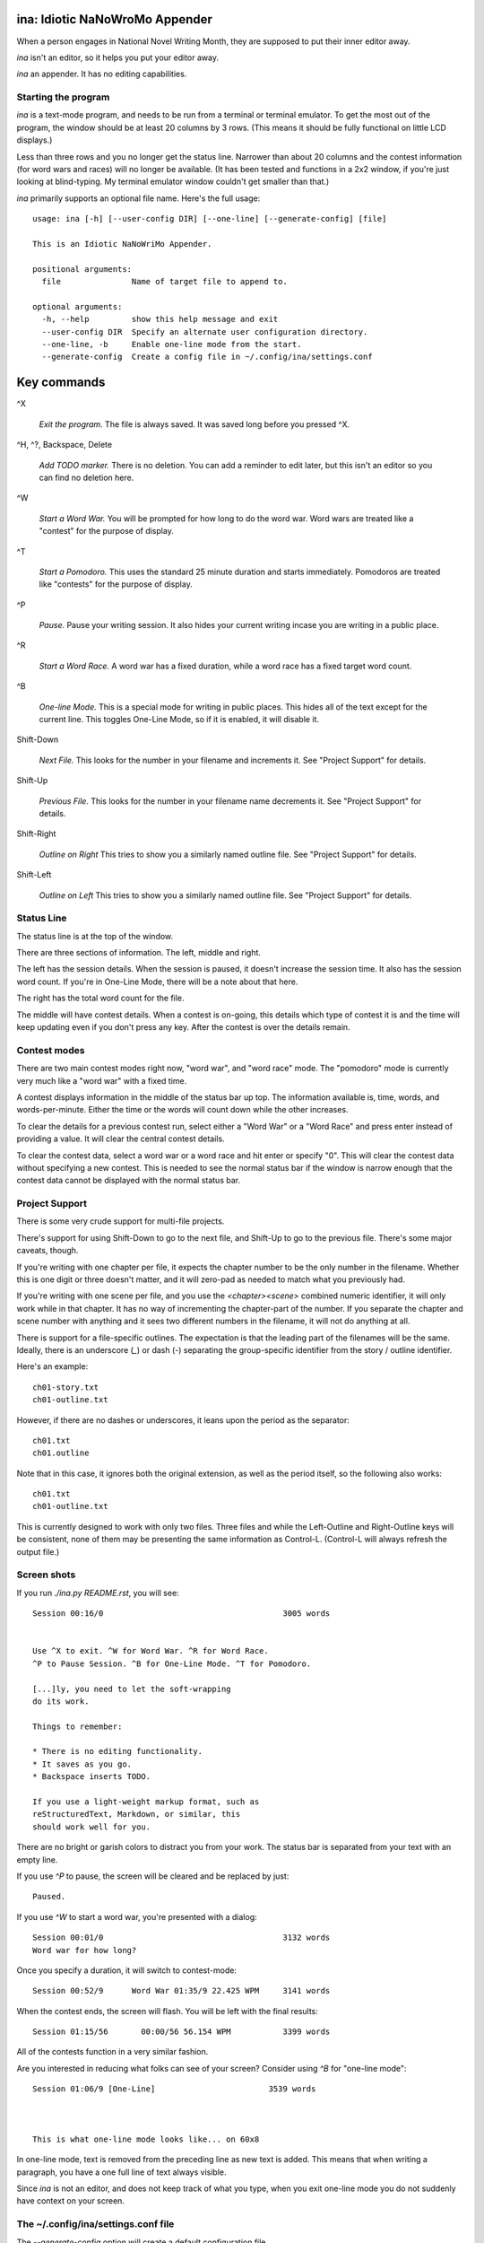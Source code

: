 ina: Idiotic NaNoWroMo Appender
===============================

When a person engages in National Novel Writing Month, they are supposed to put
their inner editor away.

`ina` isn't an editor, so it helps you put your editor away. 

`ina` an appender. It has no editing capabilities.

Starting the program
--------------------

`ina` is a text-mode program, and needs to be run from a terminal or terminal
emulator. To get the most out of the program, the window should be at least
20 columns by 3 rows. (This means it should be fully functional on little LCD
displays.)

Less than three rows and you no longer get the status
line. Narrower than about 20 columns and the contest information (for word
wars and races) will no longer be available. (It has been tested and functions
in a 2x2 window, if you're just looking at blind-typing. My terminal emulator
window couldn't get smaller than that.)

`ina` primarily supports an optional file name. Here's the full usage::

    usage: ina [-h] [--user-config DIR] [--one-line] [--generate-config] [file]

    This is an Idiotic NaNoWriMo Appender.

    positional arguments:
      file               Name of target file to append to.

    optional arguments:
      -h, --help         show this help message and exit
      --user-config DIR  Specify an alternate user configuration directory.
      --one-line, -b     Enable one-line mode from the start.
      --generate-config  Create a config file in ~/.config/ina/settings.conf


Key commands
============

^X

    *Exit the program.* The file is always saved. It was saved long before you
    pressed ^X.

^H, ^?, Backspace, Delete

    *Add TODO marker.* There is no deletion. You can add a reminder to edit
    later, but this isn't an editor so you can find no deletion here.

^W

    *Start a Word War.* You will be prompted for how long to do the word war.
    Word wars are treated like a "contest" for the purpose of display.

^T

    *Start a Pomodoro.* This uses the standard 25 minute duration and starts
    immediately. Pomodoros are treated like "contests" for the purpose of
    display.

^P

    *Pause.* Pause your writing session. It also hides your current writing
    incase you are writing in a public place.

^R

    *Start a Word Race.* A word war has a fixed duration, while a word race
    has a fixed target word count.

^B

    *One-line Mode.* This is a special mode for writing in public places.
    This hides all of the text except for the current line.
    This toggles One-Line Mode, so if it is enabled, it will disable it.

Shift-Down

    *Next File.* This looks for the number in your filename and increments
    it. See "Project Support" for details.

Shift-Up

    *Previous File.* This looks for the number in your filename name
    decrements it. See "Project Support" for details.

Shift-Right

    *Outline on Right* This tries to show you a similarly named outline file.
    See "Project Support" for details.

Shift-Left

    *Outline on Left* This tries to show you a similarly named outline file.
    See "Project Support" for details.

Status Line
-----------

The status line is at the top of the window.

There are three sections of information. The left, middle and right.

The left has the session details. When the session is paused, it doesn't
increase the session time. It also has the session word count. If you're in
One-Line Mode, there will be a note about that here.

The right has the total word count for the file.

The middle will have contest details. When a contest is on-going, this details
which type of contest it is and the time will keep updating even if you don't
press any key. After the contest is over the details remain.

Contest modes
-------------

There are two main contest modes right now, "word war", and "word race" mode.
The "pomodoro" mode is currently very much like a "word war" with a fixed time.

A contest displays information in the middle of the status bar up top.
The information available is, time, words, and words-per-minute. Either the
time or the words will count down while the other increases.

To clear the details for a previous contest run, select either a "Word War" or
a "Word Race" and press enter instead of providing a value. It will clear the
central contest details.

To clear the contest data, select a word war or a word race and hit enter or
specify "0". This will clear the contest data without specifying a new contest.
This is needed to see the normal status bar if the window is narrow enough that
the contest data cannot be displayed with the normal status bar.

Project Support
---------------

There is some very crude support for multi-file projects.

There's support for using Shift-Down to go to the next file, and Shift-Up to
go to the previous file. There's some major caveats, though.

If you're writing with one chapter per file, it expects the chapter number to
be the only number in the filename. Whether this is one digit or three doesn't
matter, and it will zero-pad as needed to match what you previously had.

If you're writing with one scene per file, and you use the `<chapter><scene>`
combined numeric identifier, it will only work while in that chapter. It has
no way of incrementing the chapter-part of the number. If you separate the
chapter and scene number with anything and it sees two different numbers
in the filename, it will not do anything at all.

There is support for a file-specific outlines. The expectation is that
the leading part of the filenames will be the same. Ideally, there is an
underscore (`_`) or dash (`-`) separating the group-specific identifier
from the story / outline identifier.

Here's an example::

    ch01-story.txt
    ch01-outline.txt

However, if there are no dashes or underscores, it leans upon the period
as the separator::

    ch01.txt
    ch01.outline

Note that in this case, it ignores both the original extension, as well as the
period itself, so the following also works::

    ch01.txt
    ch01-outline.txt

This is currently designed to work with only two files. Three files and while
the Left-Outline and Right-Outline keys will be consistent, none of them may
be presenting the same information as Control-L. (Control-L will always
refresh the output file.)

Screen shots
------------

If you run `./ina.py README.rst`, you will see::

    Session 00:16/0                                      3005 words


    Use ^X to exit. ^W for Word War. ^R for Word Race.
    ^P to Pause Session. ^B for One-Line Mode. ^T for Pomodoro.

    [...]ly, you need to let the soft-wrapping
    do its work.

    Things to remember:

    * There is no editing functionality.
    * It saves as you go.
    * Backspace inserts TODO.

    If you use a light-weight markup format, such as
    reStructuredText, Markdown, or similar, this
    should work well for you.

There are no bright or garish colors to distract you from your work. The status
bar is separated from your text with an empty line.

If you use `^P` to pause, the screen will be cleared and be replaced by
just::

                            Paused.

If you use `^W` to start a word war, you're presented with a dialog::

    Session 00:01/0                                      3132 words
    Word war for how long?

Once you specify a duration, it will switch to contest-mode::

    Session 00:52/9      Word War 01:35/9 22.425 WPM     3141 words

When the contest ends, the screen will flash. You will be left with the
final results::

    Session 01:15/56       00:00/56 56.154 WPM           3399 words

All of the contests function in a very similar fashion.

Are you interested in reducing what folks can see of your screen?
Consider using `^B` for "one-line mode"::

    Session 01:06/9 [One-Line]                        3539 words



    This is what one-line mode looks like... on 60x8



In one-line mode, text is removed from the preceding line as new text is
added. This means that when writing a paragraph, you have a one full line
of text always visible.

Since `ina` is not an editor, and does not keep track of what you type, when
you exit one-line mode you do not suddenly have context on your screen.

The ~/.config/ina/settings.conf file
------------------------------------

The `--generate-config` option will create a default configuration file.

That is currently as follows::

    [general]
    ## untitled-filename
    ##      While many applications may default to "Untitled", this
    ##      is guaranteed to be a bad title in every circumstance.
    ##      `ina` defaults to using date-based files in the current
    ##      directory. You can use an explicit journal directory
    ##      by specifying a path.
    ##
    ##      ~ is expanded to your home directory.
    ##
    ##      The standard strftime-based '%' escapes are available, so:
    ##          %a : Locale's abbreviated weekday name
    ##          %A : Locale's full weekday name
    ##          %b : Locale's abbreviated month name
    ##          %B : Locale's full month name
    ##          %c : Locale's appropriate date and time
    ##          %d : Day of month [01,31]
    ##          %H : Hour (24 hour clock) [00,23]
    ##          %I : Hour (12 hour clock) [01,12]
    ##          %j : day of year as number [001,366]
    ##          %m : month as number [01,12]
    ##          %M : minute [00,59]
    ##          %p : Locale's equivalent of AM/PM
    ##          %S : second as number [00,61]
    ##          %U : week number (Sunday as start of week) [00,53]
    ##          %w : weekday as number starting at Sunday [0,6]
    ##          %W : week number (Monday as start of week) [00,53]
    ##          %x : Locale's appropriate date
    ##          %X : Locale's appropriate time
    ##          %y : Year without century [00,99]
    ##          %Y : Year with century
    ##          %z : Time zone offset from UTC
    ##          %Z : Time zone name
    ##          %% : literal '%' character.
    ##
    ## Maybe you want something useless, but more standard.
    # untitled-filename: ./Untitled Draft.txt 
    ## The default, current directory date-based: ./2017-03-11.txt
    # untitled-filename: ./%Y-%m-%d.txt
    ## Journal directory hour-based file: ~/Journal/2017-03/11-13.txt
    # untitled-filename: ~/Journal/%Y-%m/%d-%H.txt
    ## Documents folder, week-based file: ~/Documents/Early-Draft-2017-10.txt
    # untitled-filename: ~/Documents/Early-Draft-%Y-%W.txt

    ## tail-count
    ##      We display the tail end of the file being appended to when
    ##      we start. You have a number of ways to specify this value,
    ##      but remember: This is limited to the last screenful of text
    ##      at most, so this really only changes whether you're likely
    ##      to see the help text.
    ##
    ##      All longer words have a short form. The trailing 's' may be
    ##      present or omitted. ("1 paragraph" or "1 paragraphs" are
    ##      both valid the file's purpose.)
    ##
    ## The default, the last 280 Unicode codepoints in the file.
    ## (May also be written as 'characters' or 'codepoints'.)
    # tail-count: 280 chars
    ## The last five minutes work, if typing at 40 WPM
    # tail-count: 200 words
    ## The last 10 lines, like the standard `tail` command
    # tail-count: 10 lines
    ## The last paragraph
    ## (May also be written as 'paragraphs'.)
    # tail-count: 1 para

    ## pomodoro-time
    ##      The ^T key starts a "pomodoro". The standard duration of a
    ##      pomodoro is 25 minutes, however in NaNo land a lot of folks
    ##      use 20 minute sprints with 10 minute breaks.
    ##
    ## Standard Pomodoro time according to the book
    # pomodoro-time: 25
    ## Common Word Sprint time
    # pomodoro-time: 20

    ## pomodoro-during-run
    ##      By default, during the Pomodoro, you don't see your time-left
    ##      and you don't see how many words you've typed. You see a
    ##      spinner, indicating time is passing, and you see your speed.
    ##
    ## The default is just the rate (spinner shows when 'time' is off)
    # pomodoro-during-run: rate
    ## To make Pomodoro mode work like 'Word War'
    # pomodoro-during-run: words time rate

    ## todo-marker
    ##      When you accidentally hit backspace and some other editing keys,
    ##      it will insert a to-do marker ("TODO" by default). If you
    ##      prefer another marker, change that here.
    # todo-marker: TODO

    ## wrap-margin
    ##      Because 'ina' is not an editor, it has no concept of the text you
    ##      have entered. It can't go back a few letters and wrap a word you
    ##      have already started typing. Because of this, it uses a ragged
    ##      margin where as soon as you type a space in this margin, it
    ##      wraps your text. This is handled as a percentage of screen size.
    # wrap-margin: 15


Original Example Text
---------------------

This is sample text for the earlier examples. This
was done with hard-returns and a much narrower 
right margin. However, if you want the tail-text
to wrap properly, you need to let the soft-wrapping
do its work.

Things to remember:

* There is no editing functionality.
* It saves as you go.
* Backspace inserts TODO.

If you use a light-weight markup format, such as
reStructuredText, Markdown, or similar, this
should work well for you.

